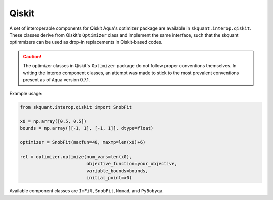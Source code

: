 .. _qiskit:


Qiskit
======

A set of interoperable components for Qiskit Aqua's optimizer package are
available in ``skquant.interop.qiskit``.
These classes derive from Qiskit's ``Optimizer`` class and implement the
same interface, such that the skquant optimmizers can be used as drop-in
replacements in Qiskit-based codes.

.. caution::

     The optimizer classes in Qiskit's ``Optimizer`` package do not follow
     proper conventions themselves.
     In writing the interop component classes, an attempt was made to stick
     to the most prevalent conventions present as of ``Aqua`` version 0.7.1.

Example usage:

.. code-block:: python

     from skquant.interop.qiskit import SnobFit

     x0 = np.array([0.5, 0.5])
     bounds = np.array([[-1, 1], [-1, 1]], dtype=float)

     optimizer = SnobFit(maxfun=40, maxmp=len(x0)+6)

     ret = optimizer.optimize(num_vars=len(x0),
                              objective_function=your_objective,
                              variable_bounds=bounds,
                              initial_point=x0)

Available component classes are ``ImFil``, ``SnobFit``, ``Nomad``, and
``PyBobyqa``.
